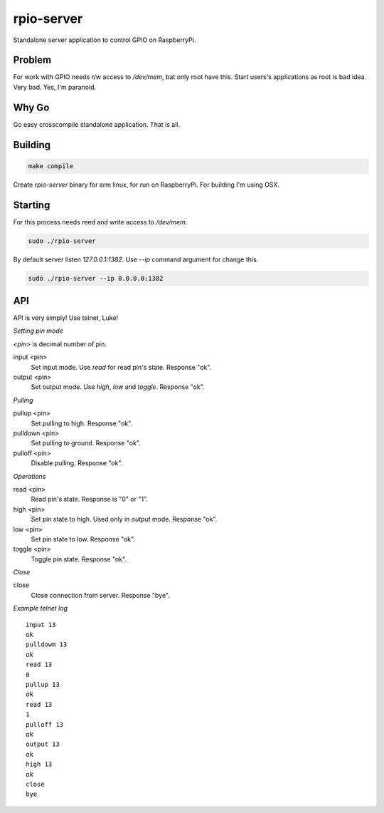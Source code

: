 rpio-server
===========

Standalone server application to control GPIO on RaspberryPi.

Problem
-------

For work with GPIO needs r/w access to `/dev/mem`, bat only root have this. Start users's applications as root is bad idea. Very bad. Yes, I'm paranoid.

Why Go
------

Go easy crosscompile standalone application. That is all.

Building
--------

.. code:: shell

    make compile

Create `rpio-server` binary for arm linux, for run on RaspberryPi. For building I'm using OSX.

Starting
--------

For this process needs reed and write access to `/dev/mem`.

.. code:: shell

    sudo ./rpio-server

By default server listen *127.0.0.1:1382*. Use `--ip` command argument for change this.

.. code:: shell

    sudo ./rpio-server --ip 0.0.0.0:1382

API
---

API is very simply! Use telnet, Luke!

*Setting pin mode*

`<pin>` is decimal number of pin.

input <pin>
  Set input mode. Use *read* for read pin's state.
  Response "ok".

output <pin>
  Set output mode. Use *high*, *low* and *toggle*.
  Response "ok".

*Pulling*

pullup <pin>
  Set pulling to high.
  Response "ok".

pulldown <pin>
  Set pulling to ground.
  Response "ok".

pulloff <pin>
  Disable pulling.
  Response "ok".

*Operations*

read <pin>
  Read pin's state. Response is "0" or "1".

high <pin>
  Set pin state to high. Used only in *output* mode.
  Response "ok".

low <pin>
  Set pin state to low.
  Response "ok".

toggle <pin>
  Toggle pin state.
  Response "ok".

*Close*

close
  Close connection from server.
  Response "bye".

*Example telnet log*

::

    input 13
    ok
    pulldowm 13
    ok
    read 13
    0
    pullup 13
    ok
    read 13
    1
    pulloff 13
    ok
    output 13
    ok
    high 13
    ok
    close
    bye
